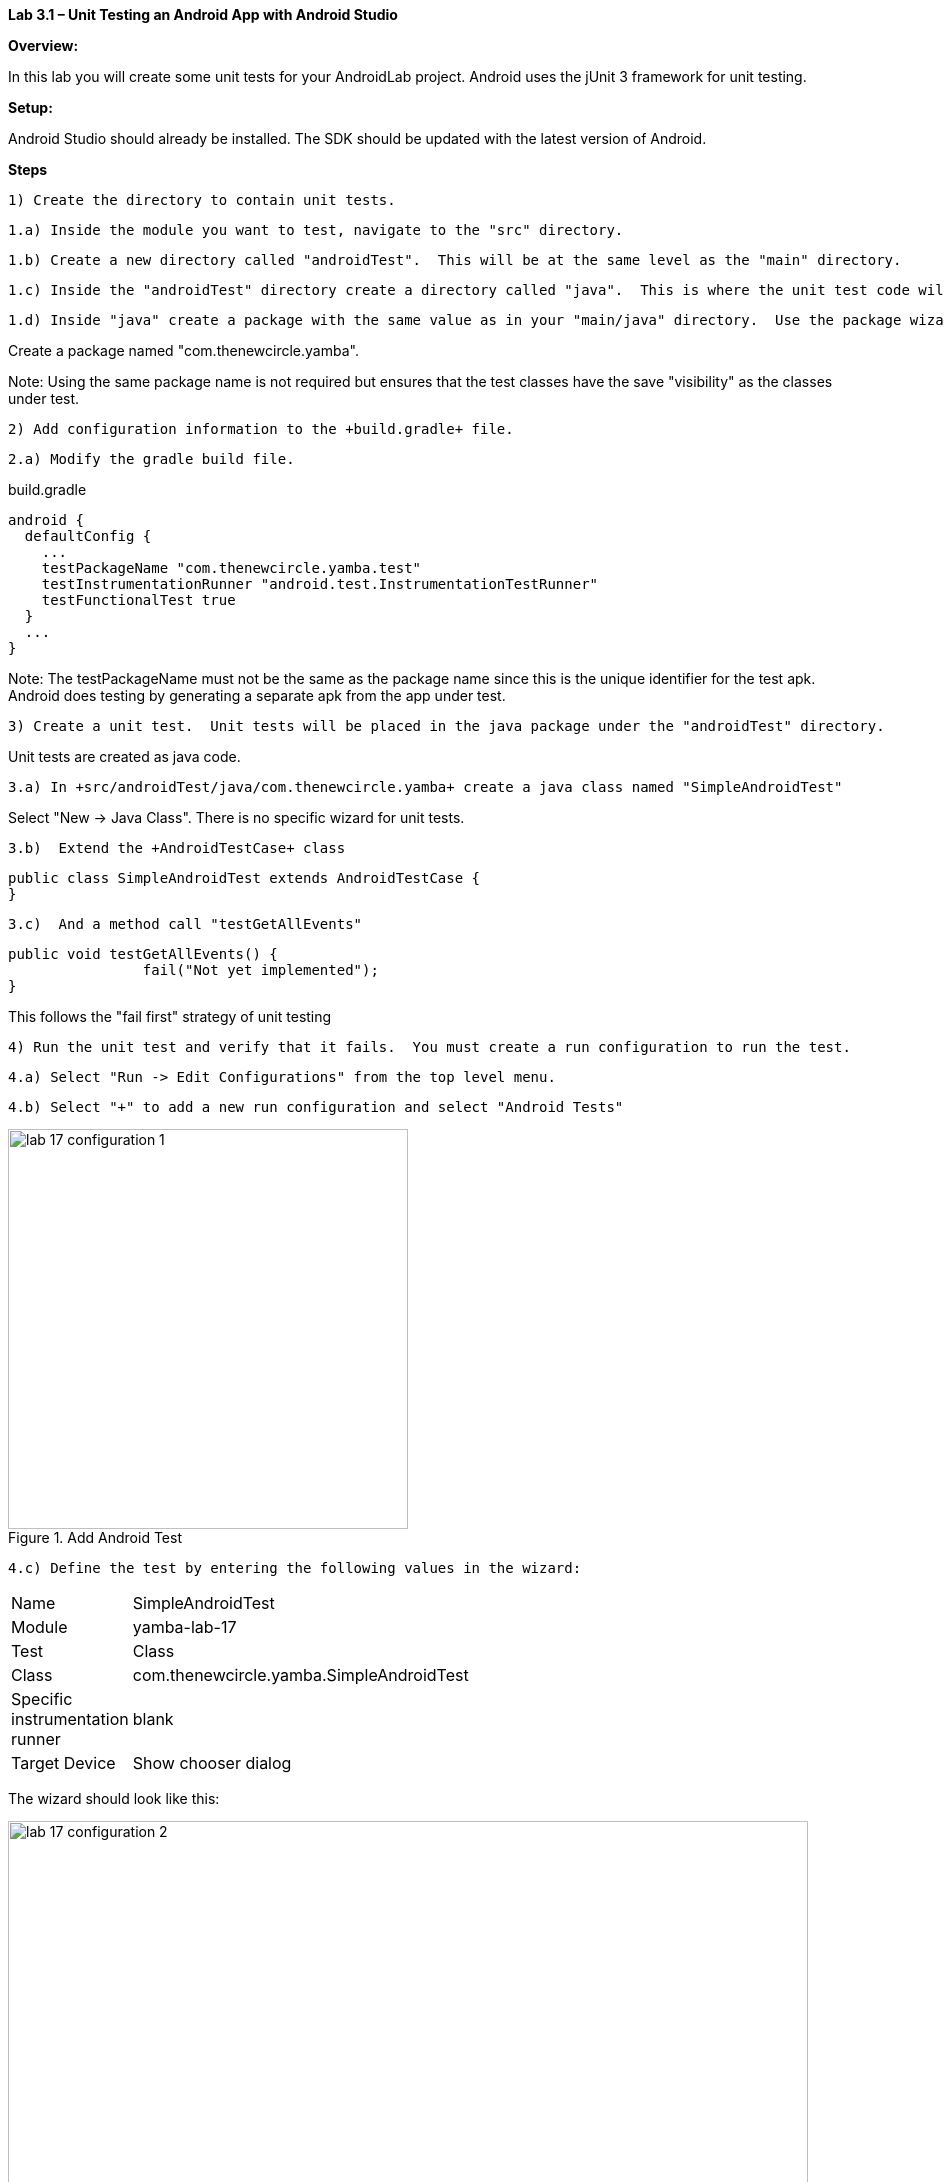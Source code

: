 **Lab 3.1 – Unit Testing an Android App with Android Studio **

**Overview: **

In this lab you will create some unit tests for your AndroidLab project.
Android uses the jUnit 3 framework for unit testing.

**Setup:**

Android Studio should already be installed. The SDK should be updated with the
latest version of Android.

**Steps**

  1) Create the directory to contain unit tests.

  1.a) Inside the module you want to test, navigate to the "src" directory.

  1.b) Create a new directory called "androidTest".  This will be at the same level as the "main" directory.

  1.c) Inside the "androidTest" directory create a directory called "java".  This is where the unit test code will be placed.

  1.d) Inside "java" create a package with the same value as in your "main/java" directory.  Use the package wizard.

Create a package named "com.thenewcircle.yamba".

Note: Using the same package name is not required but ensures that the test classes
have the save "visibility" as the classes under test.

  2) Add configuration information to the +build.gradle+ file.

  2.a) Modify the gradle build file.

[source,title="build.gradle"]
----
android {
  defaultConfig {
    ...
    testPackageName "com.thenewcircle.yamba.test"
    testInstrumentationRunner "android.test.InstrumentationTestRunner"
    testFunctionalTest true
  }
  ...
}
----

Note: The +testPackageName+ must not be the same as the package name since this
is the unique identifier for the test apk.  Android does testing by generating
a separate apk from the app under test.

  3) Create a unit test.  Unit tests will be placed in the java package under the "androidTest" directory.

Unit tests are created as java code.

  3.a) In +src/androidTest/java/com.thenewcircle.yamba+ create a java class named "SimpleAndroidTest"

Select "New -> Java Class".  There is no specific wizard for unit tests.

  3.b)  Extend the +AndroidTestCase+ class

[source]
----
public class SimpleAndroidTest extends AndroidTestCase {
}
----

  3.c)  And a method call "testGetAllEvents"

[source]
----
public void testGetAllEvents() {
		fail("Not yet implemented");
}
----

This follows the "fail first" strategy of unit testing

  4) Run the unit test and verify that it fails.  You must create a run configuration to run the test.

  4.a) Select "Run -> Edit Configurations" from the top level menu.

  4.b) Select "+" to add a new run configuration and select "Android Tests"

.Add Android Test
image::images/lab-17-configuration-1.png[width=400]

  4.c) Define the test by entering the following values in the wizard:

[cols="2*", width=50%]
|===

|Name 
|SimpleAndroidTest

|Module
|yamba-lab-17

|Test
|Class

|Class
|com.thenewcircle.yamba.SimpleAndroidTest

|Specific instrumentation runner
|blank

|Target Device
|Show chooser dialog

|===

The wizard should look like this:

.Android Test Wizard
image::images/lab-17-configuration-2.png[width=800]

  4.d) Run "SimpleAndroidTest" using the play button.

Under the "Run" tab at the bottom of the screen you should see the jRunner output:

.Runner Output
image::images/lab-17-runner.png[width=800]

Note: The test failed because you forced it to.


  5) Create a working test

  5.a) Select "Run -> Edit Configurations" from the top level menu.

[source]
----
public void testGetAllEvents() {

        YambaClient yambaClient = new YambaClient("student","password");

        try {
            List<YambaClient.Status> timeline = yambaClient.getTimeline(100);
            assertTrue(timeline.size() > 0);
        } catch (YambaClientException e) {
            e.printStackTrace();
            fail("Yamba call failed");
        }

}
----

  5.b) Run "SimpleAndroidTest" again using the play button.

Under the "Run" tab at the bottom of the screen you should see the jRunner output:

.Runner Output
image::images/lab-17-runner-good.png[width=800]

Note: This time you should see a green bar to signify that the test worked (Green is clean!!!, Read id dead!!!)


  6.)	Create a unit test for activity UI.  Although you’ve tested the event service directly, as you should also verify that the UI view element that the user sees contains the correct value.  Create a unit test to run the actual activity and inspect the UI element.

  6.a)  Create a new jUnit Test Case for the MainActivity called “MainActivityTest”.  Extend the activity testing class from:

[source]
----
android.test.ActivityInstrumentationTestCase2<MainActivity>
----

  6.b)  Create a new constructor

[source]
----
 public MainActivityTest() {
   super("com.garagze", MainActivity.class);
 }
----

  6.c)  Create setup method and an instance variable for the activity.

[source]
----
MainActivity mainActivity;

@Override
protected void setUp() throws Exception {
   super.setUp();
   mainActivity = getActivity();
}
----

  6.d)  Create a new test method called “testActivityUI” which will lookup the text element and check it’s value.

[source,title="textActivityUI method"]
----
public void testActivityUI() {
   TextView textView = (TextView) mainActivity.findViewById(com.garagze.R.id.textView);
   assertEquals("Number of events: 15", textView.getText().toString());
}
----

  6.e)  Create a new run configuration and un the test until you get a green bar.


  7.)	Code a test application that interacts with a View of the application under test must run in the main application's thread, also known as the UI thread.  The Android testing framework provides an annotation for ensuring that code runs on the main UI thread.  Create the following test method to verify that you can change the value of a UI view:

  7.a) Create a new method called +testView+ and test the value of a view element.

Use the following only as a template - your code will probably be different.

[source]
----
  @UiThreadTest
  public void testView() {
  	  TextView textView = (TextView) mainActivity.findViewById(R.id.textView);
    textView.setText("abc");
    assertEquals("abc", textView.getText().toString());
  	}
----

  7.b)  Run the test until you get a green bar.


LAB  3.1

© Copyright, Object Training Group, Inc.


